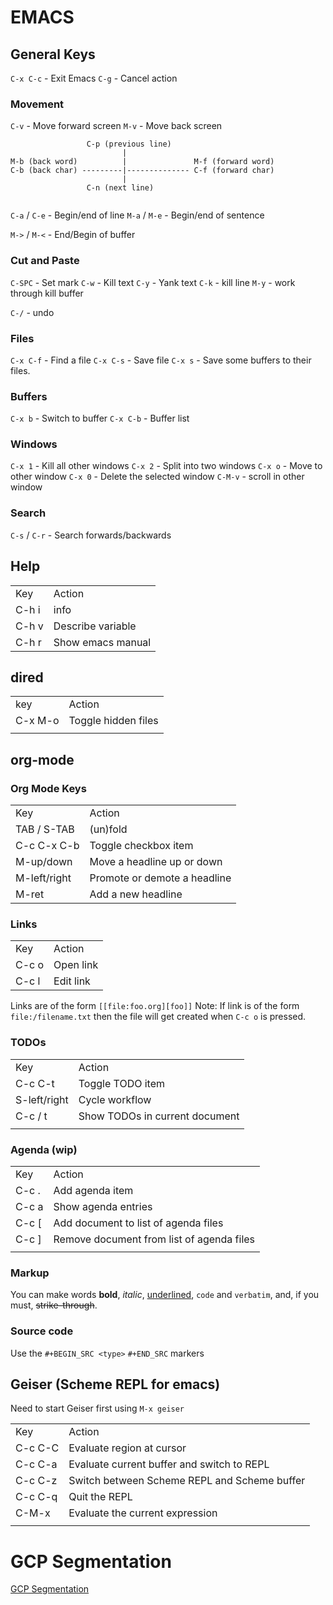 
* EMACS

** General Keys

=C-x C-c= - Exit Emacs
=C-g= - Cancel action

*** Movement

=C-v= - Move forward screen
=M-v= - Move back screen

#+BEGIN_SRC 
                          C-p (previous line)
                                  |
         M-b (back word)          |               M-f (forward word)
         C-b (back char) ---------|-------------- C-f (forward char)
                                  |
                          C-n (next line)

#+END_SRC

=C-a= / =C-e= - Begin/end of line
=M-a= / =M-e= - Begin/end of sentence

=M->= / =M-<= - End/Begin of buffer

*** Cut and Paste

=C-SPC= - Set mark
=C-w= - Kill text
=C-y= - Yank text
=C-k= - kill line
=M-y= - work through kill buffer

=C-/= -  undo

*** Files

=C-x C-f= - Find a file
=C-x C-s= - Save file
=C-x s= - Save some buffers to their files.

*** Buffers

=C-x b=  -   Switch to buffer
=C-x C-b= -    Buffer list

*** Windows

=C-x 1= - Kill all other windows
=C-x 2= - Split into two windows 
=C-x o= - Move to other window 
=C-x 0= - Delete the selected window
=C-M-v= - scroll in other window

*** Search

=C-s= / =C-r=  - Search forwards/backwards


** Help

| Key   | Action            |
| C-h i | info              |
| C-h v | Describe variable |
| C-h r | Show emacs manual |

** dired

| key     | Action              |
| C-x M-o | Toggle hidden files |
|         |                     |

** org-mode

*** Org Mode Keys

| Key          | Action                       |
| TAB / S-TAB  | (un)fold                     |
| C-c C-x C-b  | Toggle checkbox item         |
| M-up/down    | Move a headline up or down   |
| M-left/right | Promote or demote a headline |
| M-ret        | Add a new headline           |

*** Links

| Key | Action |
| C-c o | Open link |
| C-c l  | Edit link |

Links are of the form =[[file:foo.org][foo]]=
Note: If link is of the form =file:/filename.txt= then the file will get created when =C-c o= is pressed.

*** TODOs

| Key          | Action                         |
| C-c C-t      | Toggle TODO item               |
| S-left/right | Cycle workflow                 |
| C-c / t      | Show TODOs in current document |
|              |                                |

***  Agenda (wip)

| Key   | Action                                    |
| C-c . | Add agenda item                           |
| C-c a | Show agenda entries                       |
| C-c [ | Add document to list of agenda files      |
| C-c ] | Remove document from list of agenda files |
|       |                                           |

***  Markup

You can make words *bold*, /italic/, _underlined_, =code= and ~verbatim~, and, if you must, +strike-through+.

***  Source code
Use the =#+BEGIN_SRC <type>= =#+END_SRC= markers


** Geiser (Scheme REPL for emacs)

Need to start Geiser first using =M-x geiser=

| Key     | Action                                       |
| C-c C-C | Evaluate region at cursor                    |
| C-c C-a | Evaluate current buffer and switch to REPL   |
| C-c C-z | Switch between Scheme REPL and Scheme buffer |
| C-c C-q | Quit the REPL                                |
| C-M-x   | Evaluate the current expression              |
|         |                                              |

* GCP Segmentation

[[file:./gcp_segmentation.org][GCP Segmentation]]
